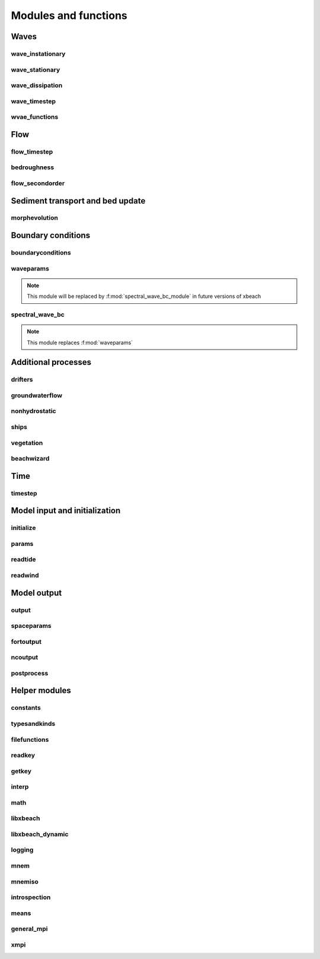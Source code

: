 Modules and functions
=====================

Waves
-----

wave_instationary
^^^^^^^^^^^^^^^^^

.. f:automodule:: wave_instationary_module

wave_stationary
^^^^^^^^^^^^^^^

.. f:automodule:: wave_stationary_module

.. f:automodule:: solver_module                  

wave_dissipation
^^^^^^^^^^^^^^^^

.. f:automodule:: roelvink_module
                  
wave_timestep
^^^^^^^^^^^^^

.. f:automodule:: wave_timestep_module

wvae_functions
^^^^^^^^^^^^^^

.. f:automodule:: wave_functions_module

Flow
----

flow_timestep
^^^^^^^^^^^^^

.. f:automodule:: flow_timestep_module

bedroughness
^^^^^^^^^^^^

.. f:automodule:: bedroughness_module
                  
flow_secondorder
^^^^^^^^^^^^^^^^
                  
.. f:automodule:: flow_secondorder_module


Sediment transport and bed update
---------------------------------

morphevolution
^^^^^^^^^^^^^^

.. f:automodule:: morphevolution
                  
Boundary conditions
-------------------

boundaryconditions
^^^^^^^^^^^^^^^^^^

.. f:automodule:: boundaryconditions

waveparams
^^^^^^^^^^

.. note:: This module will be replaced by :f:mod:`spectral_wave_bc_module`
          in future versions of xbeach

.. f:automodule:: waveparams

spectral_wave_bc
^^^^^^^^^^^^^^^^

.. note:: This module replaces :f:mod:`waveparams`

.. f:automodule:: spectral_wave_bc_module

Additional processes
--------------------

drifters
^^^^^^^^

.. f:automodule:: drifter_module

groundwaterflow
^^^^^^^^^^^^^^^

.. f:automodule:: groundwaterflow

nonhydrostatic
^^^^^^^^^^^^^^

.. f:automodule:: nonh_module

ships
^^^^^

.. f:automodule:: ship_module

vegetation
^^^^^^^^^^

.. f:automodule:: vegetation_module
                  
beachwizard
^^^^^^^^^^^

.. f:automodule:: beachwizard_module

Time
----

timestep
^^^^^^^^

.. f:automodule:: timestep_module

Model input and initialization
------------------------------

initialize
^^^^^^^^^^

.. f:automodule:: initialize

params
^^^^^^

.. f:automodule:: params

readtide
^^^^^^^^
                  
.. f:automodule:: readtide_module

readwind
^^^^^^^^

.. f:automodule:: readwind_module
                  
Model output
------------

output
^^^^^^

.. f:automodule:: output_module

spaceparams
^^^^^^^^^^^

.. f:automodule:: spaceparams
                  
fortoutput
^^^^^^^^^^^^^

.. f:automodule:: fortoutput_module

ncoutput
^^^^^^^^

.. f:automodule:: ncoutput_module

postprocess
^^^^^^^^^^^

.. f:automodule:: postprocessmod

Helper modules
--------------

constants
^^^^^^^^^
.. f:automodule:: constants

typesandkinds
^^^^^^^^^^^^^

.. f:automodule:: typesandkinds

filefunctions
^^^^^^^^^^^^^

.. f:automodule:: filefunctions

readkey
^^^^^^^

.. f:automodule:: readkey_module

getkey
^^^^^^

.. f:automodule:: getkey_module

interp
^^^^^^

.. f:automodule:: interp

math
^^^^

.. f:automodule:: math_tools

libxbeach
^^^^^^^^^

.. f:automodule:: libxbeach_module

libxbeach_dynamic
^^^^^^^^^^^^^^^^^
   
.. f:automodule:: libxbeach_dynamic

logging
^^^^^^^

.. f:automodule:: logging_module

mnem
^^^^

.. f:automodule:: mnemmodule
                  
mnemiso
^^^^^^^

.. f:automodule:: mnemiso_module

introspection
^^^^^^^^^^^^^

.. f:automodule:: introspection_module

means
^^^^^

.. f:automodule:: means_module

general_mpi
^^^^^^^^^^^

.. f:automodule:: general_mpi_module

xmpi
^^^^

.. f:automodule:: xmpi_module


..  beachwizard_module.mod
..  boundaryconditions.mod
..  constants.mod
..  drifter_module.mod
..  filefunctions.mod
..  flow_secondorder_module.mod
..  flow_timestep_module.mod
..  fortoutput_module.mod
..  general_mpi_module.mod
..  getkey_module.mod
..  groundwaterflow.mod
..  initialize.mod
..  interp.mod
..  introspection_module.mod
..  libxbeach_dynamic.mod
..  libxbeach_module.mod
..  logging_module.mod
..  math_tools.mod
..  means_module.mod
..  mnemiso_module.mod
..  mnemmodule.mod
..  morphevolution.mod
..  ncoutput_module.mod
..  nonh_module.mod
..  output_module.mod
..  params.mod
..  postprocessmod.mod
..  readkey_module.mod
..  readtide_module.mod
..  readwind_module.mod
..  roelvink_module.mod
..  ship_module.mod
..  solver_module.mod
.. spaceparams.mod
..  spectral_wave_bc_module.mod
.. timestep_module.mod
.. typesandkinds.mod
..  vegetation_module.mod
..  wave_functions_module.mod
..  wave_instationary_module.mod
..  wave_stationary_module.mod
..  wave_timestep_module.mod
..  waveparams.mod
.. xmpi_module.mod

